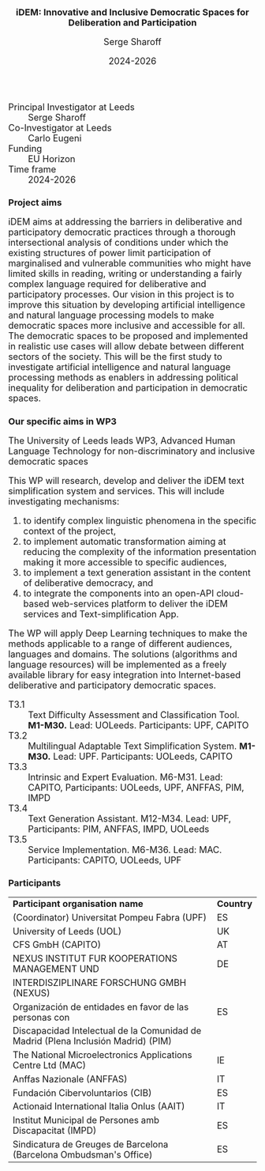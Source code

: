 #+TITLE: iDEM: Innovative and Inclusive Democratic Spaces for Deliberation and Participation
#+AUTHOR: Serge Sharoff
#+DATE: 2024-2026
#+OPTIONS: toc:nil
#+LATEX_HEADER: \usepackage{times}
#+LATEX_HEADER: \usepackage{apalike}
#+HTML_HEAD_EXTRA: <style>*{font-size: large;}</style>

 + Principal Investigator at Leeds :: Serge Sharoff
 + Co-Investigator at Leeds :: Carlo Eugeni
 + Funding ::  EU Horizon
 + Time frame :: 2024-2026

* Project aims
iDEM aims at addressing the barriers in deliberative and participatory
democratic practices through a thorough intersectional analysis of
conditions under which the existing structures of power limit
participation of marginalised and vulnerable communities who might have
limited skills in reading, writing or understanding a fairly complex
language required for deliberative and participatory processes. Our
vision in this project is to improve this situation by developing
artificial intelligence and natural language processing models
to make democratic spaces more inclusive and accessible for all. The
democratic spaces to be proposed and implemented in realistic use cases
will allow debate between different sectors of the society. This will be
the first study to investigate artificial intelligence and natural
language processing methods as enablers in addressing political
inequality for deliberation and participation in democratic spaces.

* Our specific aims in WP3
The University of Leeds leads WP3, Advanced Human Language Technology for non-discriminatory and inclusive democratic spaces
  
This WP will research, develop and deliver the iDEM text simplification system and services. This will include investigating mechanisms:

 1. to identify complex linguistic phenomena in the specific context of the project,
 2. to implement automatic transformation aiming at reducing the complexity of the information presentation making it more accessible to specific audiences,
 3. to implement a text generation assistant in the content of deliberative democracy, and
 4. to integrate the components into an open-API cloud-based web-services platform to deliver the iDEM services and Text-simplification App.

The WP will apply Deep Learning techniques to make the methods applicable to a range of different audiences, languages and domains. The solutions (algorithms and language resources) will be implemented as a freely available library for easy integration into Internet-based deliberative and participatory democratic spaces.

  + T3.1 :: Text Difficulty Assessment and Classification Tool.
    *M1-M30.* Lead: UOLeeds. Participants: UPF, CAPITO
  + T3.2 :: Multilingual Adaptable Text Simplification System.
    *M1-M30.* Lead: UPF. Participants: UOLeeds, CAPITO
  + T3.3 :: Intrinsic and Expert Evaluation.
    M6-M31. Lead: CAPITO, Participants: UOLeeds, UPF, ANFFAS, PIM, IMPD
  + T3.4 :: Text Generation Assistant.
    M12-M34. Lead: UPF, Participants: PIM, ANFFAS, IMPD, UOLeeds
  + T3.5 :: Service Implementation.
    M6-M36. Lead: MAC. Participants: CAPITO, UOLeeds, UPF


* Participants
| *Participant organisation name*                                                   | *Country* |
| (Coordinator) Universitat Pompeu Fabra (UPF)                                      | ES        |
| University of Leeds (UOL)                                                         | UK        |
| CFS GmbH (CAPITO)                                                                 | AT        |
| NEXUS INSTITUT FUR KOOPERATIONS MANAGEMENT UND                                                  | DE        |
|  INTERDISZIPLINARE FORSCHUNG GMBH (NEXUS)                                                            |           |
| Organización de entidades en favor de las personas con                            | ES        |
| Discapacidad Intelectual de la Comunidad de Madrid (Plena Inclusión Madrid) (PIM) |           |
| The National Microelectronics Applications Centre Ltd (MAC)                       | IE        |
| Anffas Nazionale (ANFFAS)                                                         | IT        |
| Fundación Cibervoluntarios (CIB)                                                  | ES        |
| Actionaid International Italia Onlus (AAIT)                                       | IT        |
| Institut Municipal de Persones amb Discapacitat (IMPD)                            | ES        |
| Sindicatura de Greuges de Barcelona (Barcelona Ombudsman's Office)                                    | ES        |


  
